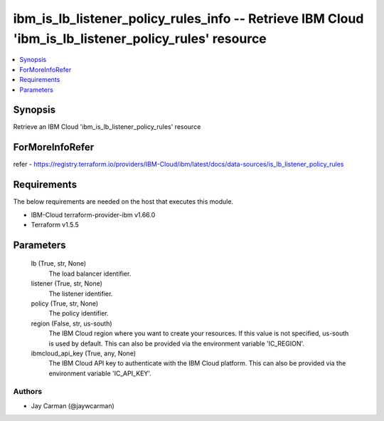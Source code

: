 
ibm_is_lb_listener_policy_rules_info -- Retrieve IBM Cloud 'ibm_is_lb_listener_policy_rules' resource
=====================================================================================================

.. contents::
   :local:
   :depth: 1


Synopsis
--------

Retrieve an IBM Cloud 'ibm_is_lb_listener_policy_rules' resource


ForMoreInfoRefer
----------------
refer - https://registry.terraform.io/providers/IBM-Cloud/ibm/latest/docs/data-sources/is_lb_listener_policy_rules

Requirements
------------
The below requirements are needed on the host that executes this module.

- IBM-Cloud terraform-provider-ibm v1.66.0
- Terraform v1.5.5



Parameters
----------

  lb (True, str, None)
    The load balancer identifier.


  listener (True, str, None)
    The listener identifier.


  policy (True, str, None)
    The policy identifier.


  region (False, str, us-south)
    The IBM Cloud region where you want to create your resources. If this value is not specified, us-south is used by default. This can also be provided via the environment variable 'IC_REGION'.


  ibmcloud_api_key (True, any, None)
    The IBM Cloud API key to authenticate with the IBM Cloud platform. This can also be provided via the environment variable 'IC_API_KEY'.













Authors
~~~~~~~

- Jay Carman (@jaywcarman)

